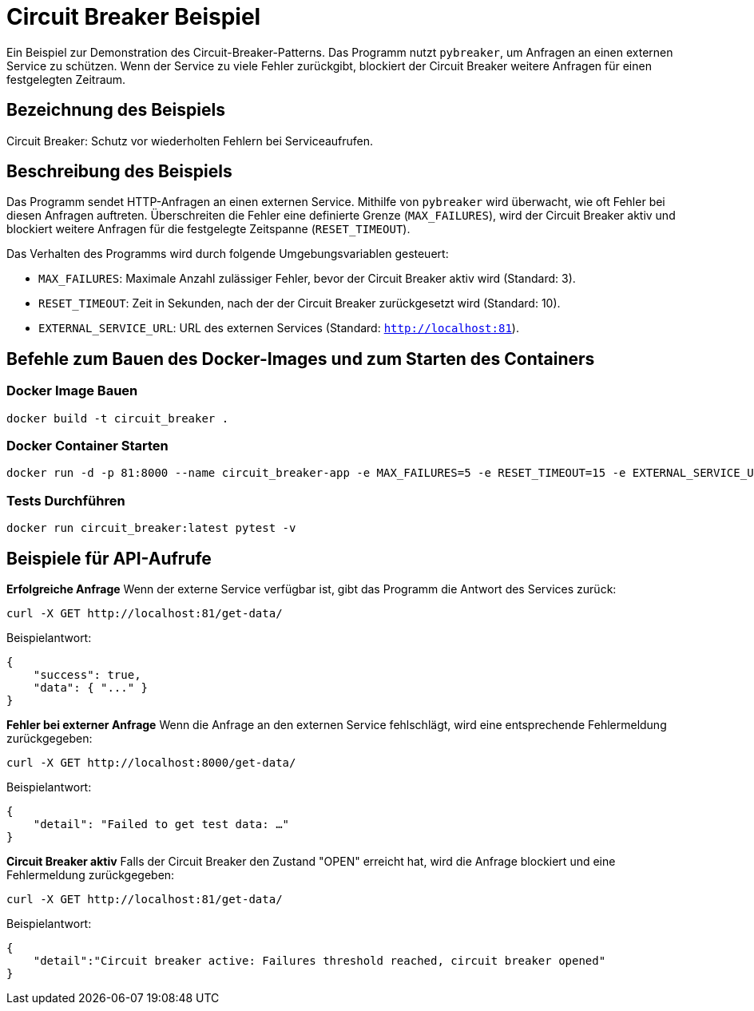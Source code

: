 = Circuit Breaker Beispiel

Ein Beispiel zur Demonstration des Circuit-Breaker-Patterns. Das Programm nutzt `pybreaker`, um Anfragen an einen externen Service zu schützen. Wenn der Service zu viele Fehler zurückgibt, blockiert der Circuit Breaker weitere Anfragen für einen festgelegten Zeitraum.

== Bezeichnung des Beispiels

Circuit Breaker: Schutz vor wiederholten Fehlern bei Serviceaufrufen.

== Beschreibung des Beispiels

Das Programm sendet HTTP-Anfragen an einen externen Service. Mithilfe von `pybreaker` wird überwacht, wie oft Fehler bei diesen Anfragen auftreten. Überschreiten die Fehler eine definierte Grenze (`MAX_FAILURES`), wird der Circuit Breaker aktiv und blockiert weitere Anfragen für die festgelegte Zeitspanne (`RESET_TIMEOUT`).

Das Verhalten des Programms wird durch folgende Umgebungsvariablen gesteuert:

* `MAX_FAILURES`: Maximale Anzahl zulässiger Fehler, bevor der Circuit Breaker aktiv wird (Standard: 3).
* `RESET_TIMEOUT`: Zeit in Sekunden, nach der der Circuit Breaker zurückgesetzt wird (Standard: 10).
* `EXTERNAL_SERVICE_URL`: URL des externen Services (Standard: `http://localhost:81`).

== Befehle zum Bauen des Docker-Images und zum Starten des Containers

=== Docker Image Bauen

[source,bash]
----
docker build -t circuit_breaker .
----

=== Docker Container Starten

[source,bash]
----
docker run -d -p 81:8000 --name circuit_breaker-app -e MAX_FAILURES=5 -e RESET_TIMEOUT=15 -e EXTERNAL_SERVICE_URL="http://example.com" circuit_breaker
----

=== Tests Durchführen

[source,bash]
----
docker run circuit_breaker:latest pytest -v
----

== Beispiele für API-Aufrufe

**Erfolgreiche Anfrage**  
   Wenn der externe Service verfügbar ist, gibt das Programm die Antwort des Services zurück:
   
[source,bash]
----
curl -X GET http://localhost:81/get-data/
----

Beispielantwort:

[source,json]
----
{
    "success": true,
    "data": { "..." }
}
----

**Fehler bei externer Anfrage**  
Wenn die Anfrage an den externen Service fehlschlägt, wird eine entsprechende Fehlermeldung zurückgegeben:

[source,bash]
----
curl -X GET http://localhost:8000/get-data/
----

Beispielantwort:

[source,json]
----
{
    "detail": "Failed to get test data: …"
}
----

**Circuit Breaker aktiv**  
   Falls der Circuit Breaker den Zustand "OPEN" erreicht hat, wird die Anfrage blockiert und eine Fehlermeldung zurückgegeben:

   
[source,bash]
----
curl -X GET http://localhost:81/get-data/
----

Beispielantwort:

[source,json]
----
{
    "detail":"Circuit breaker active: Failures threshold reached, circuit breaker opened"
}
----